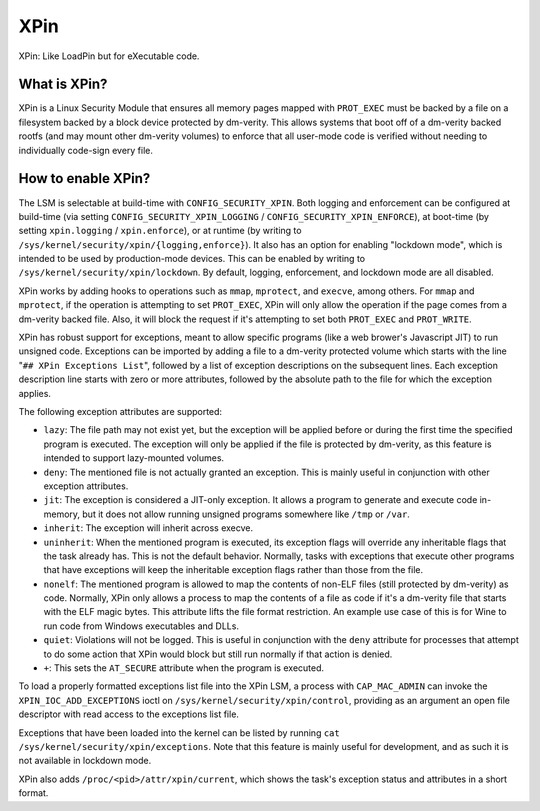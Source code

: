 .. SPDX-License-Identifier: GPL-2.0-only
====
XPin
====

XPin: Like LoadPin but for eXecutable code.

What is XPin?
=============

XPin is a Linux Security Module that ensures all memory pages mapped with
``PROT_EXEC`` must be backed by a file on a filesystem backed by a block
device protected by dm-verity. This allows systems that boot off of a
dm-verity backed rootfs (and may mount other dm-verity volumes) to enforce
that all user-mode code is verified without needing to individually
code-sign every file.

How to enable XPin?
===================

The LSM is selectable at build-time with ``CONFIG_SECURITY_XPIN``. Both
logging and enforcement can be configured at build-time (via setting
``CONFIG_SECURITY_XPIN_LOGGING`` / ``CONFIG_SECURITY_XPIN_ENFORCE``), at
boot-time (by setting ``xpin.logging`` / ``xpin.enforce``), or at runtime
(by writing to ``/sys/kernel/security/xpin/{logging,enforce}``). It also
has an option for enabling "lockdown mode", which is intended to be used
by production-mode devices. This can be enabled by writing to
``/sys/kernel/security/xpin/lockdown``. By default, logging, enforcement,
and lockdown mode are all disabled.

XPin works by adding hooks to operations such as ``mmap``, ``mprotect``,
and ``execve``, among others. For ``mmap`` and ``mprotect``, if the operation
is attempting to set ``PROT_EXEC``, XPin will only allow the operation if the
page comes from a dm-verity backed file. Also, it will block the request if
it's attempting to set both ``PROT_EXEC`` and ``PROT_WRITE``.

XPin has robust support for exceptions, meant to allow specific programs
(like a web brower's Javascript JIT) to run unsigned code. Exceptions can be
imported by adding a file to a dm-verity protected volume which starts with
the line "``## XPin Exceptions List``", followed by a list of exception
descriptions on the subsequent lines. Each exception description line starts
with zero or more attributes, followed by the absolute path to the file for
which the exception applies.

The following exception attributes are supported:

* ``lazy``: The file path may not exist yet, but the exception will be
  applied before or during the first time the specified program is executed.
  The exception will only be applied if the file is protected by dm-verity,
  as this feature is intended to support lazy-mounted volumes.

* ``deny``: The mentioned file is not actually granted an exception. This is
  mainly useful in conjunction with other exception attributes.

* ``jit``: The exception is considered a JIT-only exception. It allows a
  program to generate and execute code in-memory, but it does not allow running
  unsigned programs somewhere like ``/tmp`` or ``/var``.

* ``inherit``: The exception will inherit across execve.

* ``uninherit``: When the mentioned program is executed, its exception flags
  will override any inheritable flags that the task already has. This is not the
  default behavior. Normally, tasks with exceptions that execute other programs
  that have exceptions will keep the inheritable exception flags rather than
  those from the file.

* ``nonelf``: The mentioned program is allowed to map the contents of non-ELF
  files (still protected by dm-verity) as code. Normally, XPin only allows a
  process to map the contents of a file as code if it's a dm-verity file that
  starts with the ELF magic bytes. This attribute lifts the file format
  restriction. An example use case of this is for Wine to run code from Windows
  executables and DLLs.

* ``quiet``: Violations will not be logged. This is useful in conjunction with
  the ``deny`` attribute for processes that attempt to do some action that XPin
  would block but still run normally if that action is denied.

* ``+``: This sets the ``AT_SECURE`` attribute when the program is executed.

To load a properly formatted exceptions list file into the XPin LSM, a process
with ``CAP_MAC_ADMIN`` can invoke the ``XPIN_IOC_ADD_EXCEPTIONS`` ioctl on
``/sys/kernel/security/xpin/control``, providing as an argument an open file
descriptor with read access to the exceptions list file.

Exceptions that have been loaded into the kernel can be listed by running
``cat /sys/kernel/security/xpin/exceptions``. Note that this feature is mainly
useful for development, and as such it is not available in lockdown mode.

XPin also adds ``/proc/<pid>/attr/xpin/current``, which shows the task's
exception status and attributes in a short format.
